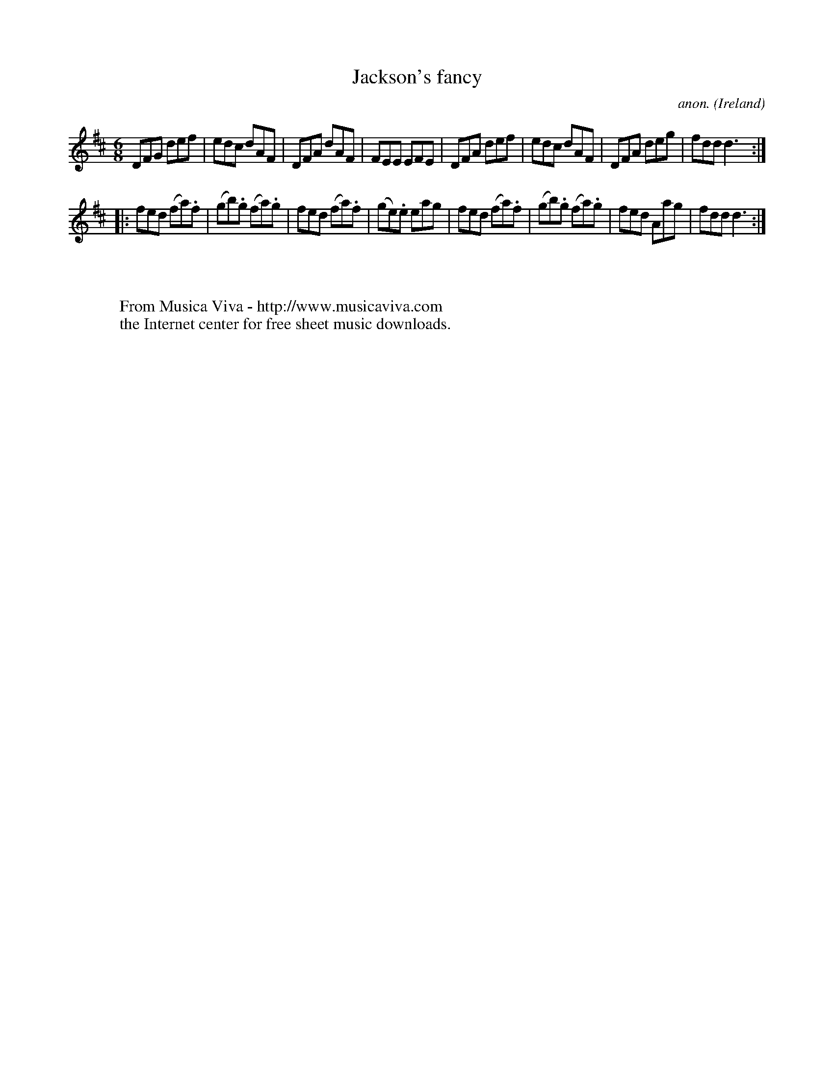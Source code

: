 X:152
T:Jackson's fancy
C:anon.
O:Ireland
B:Francis O'Neill: "The Dance Music of Ireland" (1907) no. 152
R:Double jig
Z:Transcribed by Frank Nordberg - http://www.musicaviva.com
F:http://www.musicaviva.com/abc/tunes/ireland/oneill-1001/0152/oneill-1001-0152-1.abc
M:6/8
L:1/8
K:D
DFG def|edc dAF|DFA dAF|FEE EFE|DFA def|edc dAF|DFA deg|fdd d3:|
|:fed (fa).f|(gb).g (fa).g|fed (fa).f|(ge).e eag|fed (fa).f|(gb).g (fa).g|fed Aag|fdd d3:|
W:
W:
W:  From Musica Viva - http://www.musicaviva.com
W:  the Internet center for free sheet music downloads.
